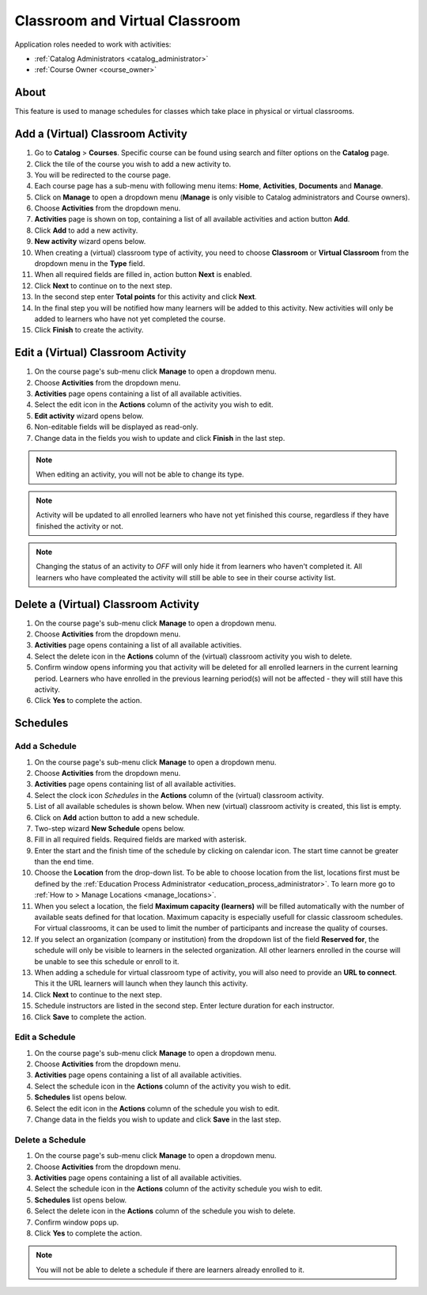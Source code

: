 .. _classroom_virtual:

Classroom and Virtual Classroom
=========================================

..
Application roles needed to work with activities: 

* :ref:`Catalog Administrators <catalog_administrator>`

* :ref:`Course Owner <course_owner>`

..
About
^^^^^^^

This feature is used to manage schedules for classes which take place in physical or virtual classrooms.  

Add a (Virtual) Classroom Activity
^^^^^^^^^^^^^^^^^^^^^^^^^^^^^^^^^^^
#. Go to **Catalog** > **Courses**. Specific course can be found using search and filter options on the **Catalog** page.
#. Click the tile of the course you wish to add a new activity to.
#. You will be redirected to the course page. 
#. Each course page has a sub-menu with following menu items: **Home**, **Activities**, **Documents** and **Manage**.
#. Click on **Manage** to open a dropdown menu (**Manage** is only visible to Catalog administrators and Course owners).
#. Choose **Activities** from the dropdown menu.
#. **Activities** page is shown on top, containing a list of all available activities and action button **Add**.
#. Click **Add** to add a new activity.
#. **New activity** wizard opens below.
#. When creating a (virtual) classroom type of activity, you need to choose **Classroom** or **Virtual Classroom** from the dropdown menu in the **Type** field. 
#. When all required fields are filled in, action button **Next** is enabled. 
#. Click **Next** to continue on to the next step.
#. In the second step enter **Total points** for this activity and click **Next**. 
#. In the final step you will be notified how many learners will be added to this activity. New activities will only be added to learners who have not yet completed the course. 
#. Click **Finish** to create the activity.

Edit a (Virtual) Classroom Activity
^^^^^^^^^^^^^^^^^^^^^^^^^^^^^^^^^^^^^^^^^^

#. On the course page's sub-menu click **Manage** to open a dropdown menu. 
#. Choose **Activities** from the dropdown menu.
#. **Activities** page opens containing a list of all available activities. 
#. Select the edit icon in the **Actions** column of the activity you wish to edit.
#. **Edit activity** wizard opens below. 
#. Non-editable fields will be displayed as read-only. 
#. Change data in the fields you wish to update and click **Finish** in the last step.


.. note:: When editing an activity, you will not be able to change its type. 
.. note:: Activity will be updated to all enrolled learners who have not yet finished this course, regardless if they have finished the activity or not. 
.. note:: Changing the status of an activity to *OFF* will only hide it from learners who haven't completed it. All learners who have compleated the activity will still be able to see in their course activity list.

Delete a (Virtual) Classroom Activity
^^^^^^^^^^^^^^^^^^^^^^^^^^^^^^^^^^^^^^^^^^

#. On the course page's sub-menu click **Manage** to open a dropdown menu. 
#. Choose **Activities** from the dropdown menu.
#. **Activities** page opens containing a list of all available activities. 
#. Select the delete icon in the **Actions** column of the (virtual) classroom activity you wish to delete.
#. Confirm window opens informing you that activity will be deleted for all enrolled learners in the current learning period. Learners who have enrolled in the previous learning period(s) will not be affected - they will still have this activity.
#. Click **Yes** to complete the action.

..
Schedules
^^^^^^^^^^^^^^^^^^^^^

Add a Schedule
****************

#. On the course page's sub-menu click **Manage** to open a dropdown menu. 
#. Choose **Activities** from the dropdown menu.
#. **Activities** page opens containing list of all available activities. 
#. Select the clock icon *Schedules* in the **Actions** column of the (virtual) classroom activity.
#. List of all available schedules is shown below. When new (virtual) classroom activity is created, this list is empty.
#. Click on **Add** action button to add a new schedule.
#. Two-step wizard **New Schedule** opens below.
#. Fill in all required fields. Required fields are marked with asterisk.
#. Enter the start and the finish time of the schedule by clicking on calendar icon. The start time cannot be greater than the end time. 
#. Choose the **Location** from the drop-down list. To be able to choose location from the list, locations first must be defined by the :ref:`Education Process Administrator <education_process_administrator>`. To learn more go to :ref:`How to > Manage Locations <manage_locations>`.
#. When you select a location, the field **Maximum capacity (learners)** will be filled automatically with the number of available seats defined for that location. Maximum capacity is especially usefull for classic classroom schedules. For virtual classrooms, it can be used to limit the number of participants and increase the quality of courses.
#. If you select an organization (company or institution) from the dropdown list of the field **Reserved for**, the schedule will only be visible to learners in the selected organization. All other learners enrolled in the course will be unable to see this schedule or enroll to it.
#. When adding a schedule for virtual classroom type of activity, you will also need to provide an **URL to connect**. This it the URL learners will launch when they launch this activity. 
#. Click **Next** to continue to the next step.
#. Schedule instructors are listed in the second step. Enter lecture duration for each instructor. 
#. Click **Save** to complete the action.

Edit a Schedule
****************

#. On the course page's sub-menu click **Manage** to open a dropdown menu. 
#. Choose **Activities** from the dropdown menu.
#. **Activities** page opens containing a list of all available activities. 
#. Select the schedule icon in the **Actions** column of the activity you wish to edit.
#. **Schedules** list opens below. 
#. Select the edit icon in the **Actions** column of the schedule you wish to edit.
#. Change data in the fields you wish to update and click **Save** in the last step.


Delete a Schedule
****************

#. On the course page's sub-menu click **Manage** to open a dropdown menu. 
#. Choose **Activities** from the dropdown menu.
#. **Activities** page opens containing a list of all available activities. 
#. Select the schedule icon in the **Actions** column of the activity schedule you wish to edit.
#. **Schedules** list opens below. 
#. Select the delete icon in the **Actions** column of the schedule you wish to delete.
#. Confirm window pops up.
#. Click **Yes** to complete the action.

.. note:: You will not be able to delete a schedule if there are learners already enrolled to it. 
